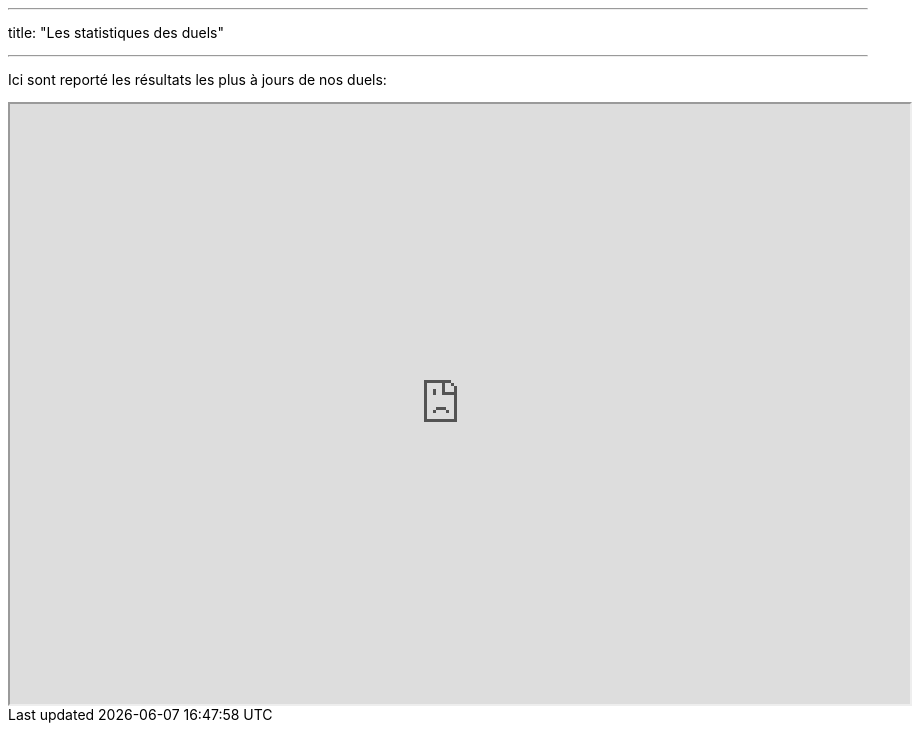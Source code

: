 ---
title: "Les statistiques des duels"

---

Ici sont reporté les résultats les plus à jours de nos duels:

++++
<iframe src="https://docs.google.com/spreadsheets/d/e/2PACX-1vSIYhAE3kgn3vYb72RPt83h6eLrgJMS8XDj69THEBWIJil0pQaDF_bThM-jaUbomlOPTlvfj-BLmJDs/pubhtml#" width="900px" height="600px"></iframe>
++++

